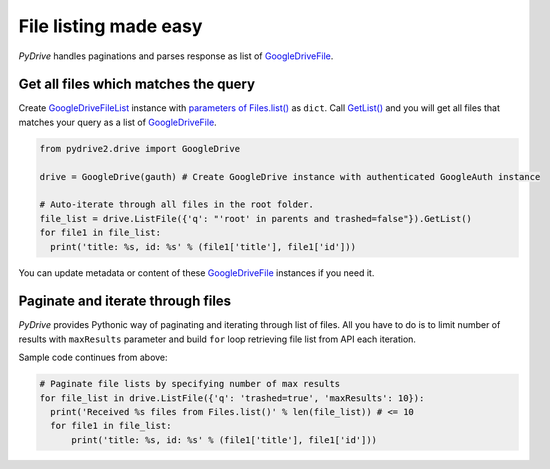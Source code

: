 File listing made easy
=============================

*PyDrive* handles paginations and parses response as list of `GoogleDriveFile`_.

Get all files which matches the query
-------------------------------------

Create `GoogleDriveFileList`_ instance with `parameters of Files.list()`_ as ``dict``. Call `GetList()`_ and you will get all files that matches your query as a list of `GoogleDriveFile`_.

.. code-block:: python

    from pydrive2.drive import GoogleDrive

    drive = GoogleDrive(gauth) # Create GoogleDrive instance with authenticated GoogleAuth instance

    # Auto-iterate through all files in the root folder.
    file_list = drive.ListFile({'q': "'root' in parents and trashed=false"}).GetList()
    for file1 in file_list:
      print('title: %s, id: %s' % (file1['title'], file1['id']))

You can update metadata or content of these `GoogleDriveFile`_ instances if you need it.

Paginate and iterate through files
----------------------------------

*PyDrive* provides Pythonic way of paginating and iterating through list of files. All you have to do is to limit number of results with ``maxResults`` parameter and build ``for`` loop retrieving file list from API each iteration.

Sample code continues from above:

.. code-block:: python

    # Paginate file lists by specifying number of max results
    for file_list in drive.ListFile({'q': 'trashed=true', 'maxResults': 10}):
      print('Received %s files from Files.list()' % len(file_list)) # <= 10
      for file1 in file_list:
          print('title: %s, id: %s' % (file1['title'], file1['id']))


.. _`GoogleDriveFile`: /pydrive2/#pydrive2.files.GoogleDriveFile
.. _`GoogleDriveFileList`: /pydrive2/#pydrive2.files.GoogleDriveFileList
.. _`parameters of Files.list()`: https://developers.google.com/drive/v2/reference/files/list#request
.. _`GetList()`: /pydrive2/#pydrive2.apiattr.ApiResourceList.GetList
